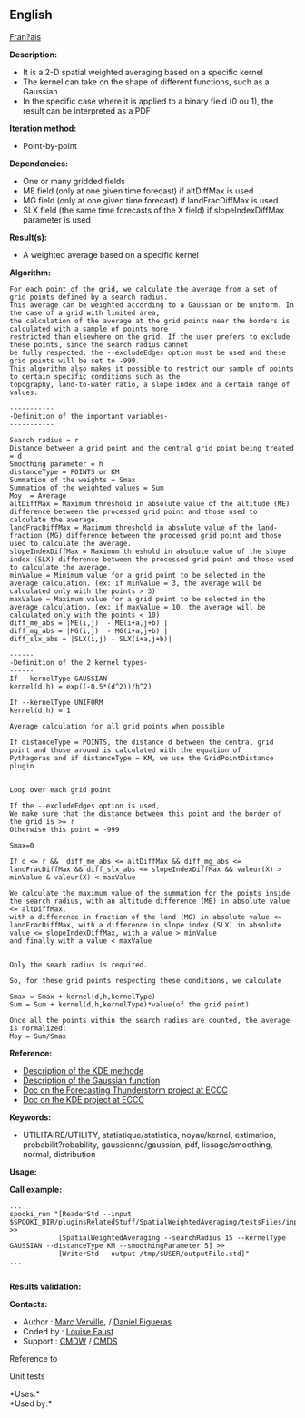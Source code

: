 ** English













[[../../spooki_french_doc/html/pluginSpatialWeightedAveraging.html][Fran?ais]]

*Description:*

- It is a 2-D spatial weighted averaging based on a specific kernel
- The kernel can take on the shape of different functions, such as a
  Gaussian
- In the specific case where it is applied to a binary field (0 ou 1),
  the result can be interpreted as a PDF

*Iteration method:*

- Point-by-point

*Dependencies:*

- One or many gridded fields
- ME field (only at one given time forecast) if altDiffMax is used
- MG field (only at one given time forecast) if landFracDiffMax is used
- SLX field (the same time forecasts of the X field) if
  slopeIndexDiffMax parameter is used

*Result(s):*

- A weighted average based on a specific kernel

*Algorithm:*

#+begin_example
         For each point of the grid, we calculate the average from a set of grid points defined by a search radius.
         This average can be weighted according to a Gaussian or be uniform. In the case of a grid with limited area,
         the calculation of the average at the grid points near the borders is calculated with a sample of points more
         restricted than elsewhere on the grid. If the user prefers to exclude these points, since the search radius cannot
         be fully respected, the --excludeEdges option must be used and these grid points will be set to -999.
         This algorithm also makes it possible to restrict our sample of points to certain specific conditions such as the
         topography, land-to-water ratio, a slope index and a certain range of values.

         -----------
         -Definition of the important variables-
         -----------

         Search radius = r
         Distance between a grid point and the central grid point being treated = d
         Smoothing parameter = h
         distanceType = POINTS or KM
         Summation of the weights = Smax
         Summation of the weighted values = Sum
         Moy  = Average
         altDiffMax = Maximum threshold in absolute value of the altitude (ME) difference between the processed grid point and those used to calculate the average.
         landFracDiffMax = Maximum threshold in absolute value of the land-fraction (MG) difference between the processed grid point and those used to calculate the average.
         slopeIndexDiffMax = Maximum threshold in absolute value of the slope index (SLX) difference between the processed grid point and those used to calculate the average.
         minValue = Minimum value for a grid point to be selected in the average calculation. (ex: if minValue = 3, the average will be calculated only with the points > 3)
         maxValue = Maximum value for a grid point to be selected in the average calculation. (ex: if maxValue = 10, the average will be calculated only with the points < 10)
         diff_me_abs = |ME(i,j)  - ME(i+a,j+b) |
         diff_mg_abs = |MG(i,j)  - MG(i+a,j+b) |
         diff_slx_abs = |SLX(i,j) - SLX(i+a,j+b)|

         ------
         -Definition of the 2 kernel types-
         ------
         If --kernelType GAUSSIAN
         kernel(d,h) = exp((-0.5*(d^2))/h^2)

         If --kernelType UNIFORM
         kernel(d,h) = 1

         Average calculation for all grid points when possible

         If distanceType = POINTS, the distance d between the central grid point and those around is calculated with the equation of
         Pythagoras and if distanceType = KM, we use the GridPointDistance plugin


         Loop over each grid point

         If the --excludeEdges option is used,
         We make sure that the distance between this point and the border of the grid is >= r
         Otherwise this point = -999

         Smax=0

         If d <= r &&  diff_me_abs <= altDiffMax && diff_mg_abs <= landFracDiffMax && diff_slx_abs <= slopeIndexDiffMax && valeur(X) > minValue & valeur(X) < maxValue

         We calculate the maximum value of the summation for the points inside the search radius, with an altitude difference (ME) in absolute value <= altDiffMax,
         with a difference in fraction of the land (MG) in absolute value <= landFracDiffMax, with a difference in slope index (SLX) in absolute value <= slopeIndexDiffMax, with a value > minValue
         and finally with a value < maxValue


         Only the searh radius is required.

         So, for these grid points respecting these conditions, we calculate

         Smax = Smax + kernel(d,h,kernelType)
         Sum = Sum + kernel(d,h,kernelType)*value(of the grid point)

         Once all the points within the search radius are counted, the average is normalized:
         Moy = Sum/Smax
#+end_example

*Reference:*

- [[http://fr.wikipedia.org/wiki/Kernel_density_estimation][Description
  of the KDE methode]]
- [[http://fr.wikipedia.org/wiki/Gaussian_function][Description of the
  Gaussian function]]
- [[https://wiki.cmc.ec.gc.ca/wiki/File:Forecasting_thunderstorms.pptx][Doc
  on the Forecasting Thunderstorm project at ECCC]]
- [[https://wiki.cmc.ec.gc.ca/wiki/File:HRDPS_EarlyResults2015_v2.pptx][Doc
  on the KDE project at ECCC]]

*Keywords:*

- UTILITAIRE/UTILITY, statistique/statistics, noyau/kernel, estimation,
  probabilit?robability, gaussienne/gaussian, pdf, lissage/smoothing,
  normal, distribution

*Usage:*

*Call example:* 

#+begin_example
     ...
     spooki_run "[ReaderStd --input $SPOOKI_DIR/pluginsRelatedStuff/SpatialWeightedAveraging/testsFiles/inputFile.std] >>
                 [SpatialWeightedAveraging --searchRadius 15 --kernelType GAUSSIAN --distanceType KM --smoothingParameter 5] >>
                 [WriterStd --output /tmp/$USER/outputFile.std]"
     ...
     
#+end_example

*Results validation:*

*Contacts:*

- Author : [[https://wiki.cmc.ec.gc.ca/wiki/Marc_Verville][Marc
  Verville]], / [[https://wiki.cmc.ec.gc.ca/wiki/Daniel_Figueras][Daniel
  Figueras]]
- Coded by : [[https://wiki.cmc.ec.gc.ca/wiki/Louise_Faust][Louise
  Faust]]
- Support : [[https://wiki.cmc.ec.gc.ca/wiki/CMDW][CMDW]] /
  [[https://wiki.cmc.ec.gc.ca/wiki/CMDS][CMDS]]

Reference to



Unit tests



*Uses:*\\

*Used by:*\\



  

